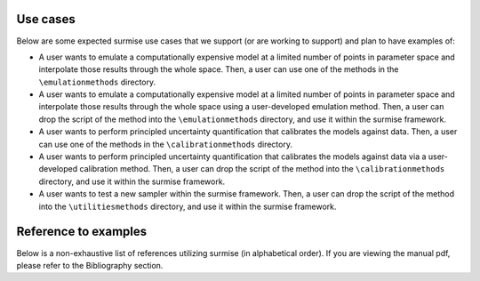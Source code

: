 Use cases
==============================================

Below are some expected surmise use cases that we support (or are working
to support) and plan to have examples of:

- A user wants to emulate a computationally expensive model at a limited number of points in parameter space and interpolate those results through the whole space. Then, a user can use one of the methods in the ``\emulationmethods`` directory.

- A user wants to emulate a computationally expensive model at a limited number of points in parameter space and interpolate those results through the whole space using a user-developed emulation method. Then, a user can drop the script of the method into the ``\emulationmethods`` directory, and use it within the surmise framework.

- A user wants to perform principled uncertainty quantification that calibrates the models against data. Then, a user can use one of the methods in the ``\calibrationmethods`` directory.

- A user wants to perform principled uncertainty quantification that calibrates the models against data via a user-developed calibration method. Then, a user can drop the script of the method into the ``\calibrationmethods`` directory, and use it within the surmise framework.

- A user wants to test a new sampler within the surmise framework. Then, a user can drop the script of the method into the ``\utilitiesmethods`` directory, and use it within the surmise framework.

Reference to examples
================================
Below is a non-exhaustive list of references utilizing surmise (in alphabetical order).  If you are viewing the manual pdf, please refer to the Bibliography section.

.. bibliography::
    :style: plain
    :all:
